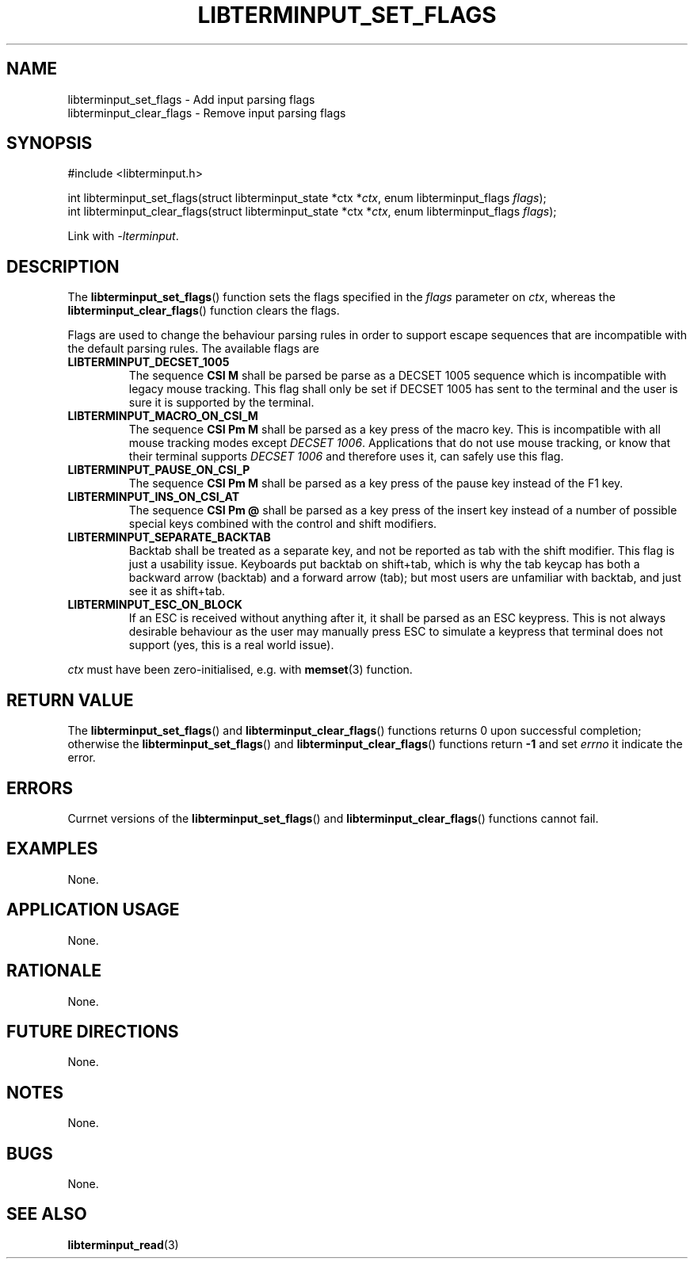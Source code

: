 .TH LIBTERMINPUT_SET_FLAGS 3 LIBTERMINPUT
.SH NAME
libterminput_set_flags \- Add input parsing flags
.br
libterminput_clear_flags \- Remove input parsing flags

.SH SYNOPSIS
.nf
#include <libterminput.h>

int libterminput_set_flags(struct libterminput_state *ctx *\fIctx\fP, enum libterminput_flags \fIflags\fP);
int libterminput_clear_flags(struct libterminput_state *ctx *\fIctx\fP, enum libterminput_flags \fIflags\fP);
.fi
.PP
Link with
.IR \-lterminput .

.SH DESCRIPTION
The
.BR libterminput_set_flags ()
function sets the flags specified in the
.I flags
parameter on
.IR ctx ,
whereas the
.BR libterminput_clear_flags ()
function clears the flags.
.PP
Flags are used to change the behaviour parsing
rules in order to support escape sequences that
are incompatible with the default parsing rules.
The available flags are
.TP
.B LIBTERMINPUT_DECSET_1005
The sequence
.B CSI M
shall be parsed be parse as a DECSET 1005 sequence
which is incompatible with legacy mouse tracking.
This flag shall only be set if DECSET 1005 has sent
to the terminal and the user is sure it is supported
by the terminal.
.TP
.B LIBTERMINPUT_MACRO_ON_CSI_M
The sequence
.B CSI Pm M
shall be parsed as a key press of the macro key.
This is incompatible with all mouse tracking modes
except
.IR "DECSET 1006" .
Applications that do not use mouse tracking, or
know that their terminal supports
.I DECSET 1006
and therefore uses it, can safely use this flag.
.TP
.B LIBTERMINPUT_PAUSE_ON_CSI_P
The sequence
.B CSI Pm M
shall be parsed as a key press of the pause key
instead of the F1 key.
.TP
.B LIBTERMINPUT_INS_ON_CSI_AT
The sequence
.B CSI Pm @
shall be parsed as a key press of the insert key
instead of a number of possible special keys
combined with the control and shift modifiers.
.TP
.B LIBTERMINPUT_SEPARATE_BACKTAB
Backtab shall be treated as a separate key, and
not be reported as tab with the shift modifier.
This flag is just a usability issue. Keyboards
put backtab on shift+tab, which is why the tab
keycap has both a backward arrow (backtab) and
a forward arrow (tab); but most users are unfamiliar
with backtab, and just see it as shift+tab.
.TP
.B LIBTERMINPUT_ESC_ON_BLOCK
If an ESC is received without anything after it,
it shall be parsed as an ESC keypress. This is not
always desirable behaviour as the user may manually
press ESC to simulate a keypress that terminal does
not support (yes, this is a real world issue).
.PP
.I ctx
must have been zero-initialised, e.g. with
.BR memset (3)
function.

.SH RETURN VALUE
The
.BR libterminput_set_flags ()
and
.BR libterminput_clear_flags ()
functions returns 0 upon successful completion;
otherwise the
.BR libterminput_set_flags ()
and
.BR libterminput_clear_flags ()
functions return
.B -1
and set
.I errno
it indicate the error.

.SH ERRORS
Currnet versions of the
.BR libterminput_set_flags ()
and
.BR libterminput_clear_flags ()
functions cannot fail.

.SH EXAMPLES
None.

.SH APPLICATION USAGE
None.

.SH RATIONALE
None.

.SH FUTURE DIRECTIONS
None.

.SH NOTES
None.

.SH BUGS
None.

.SH SEE ALSO
.BR libterminput_read (3)
